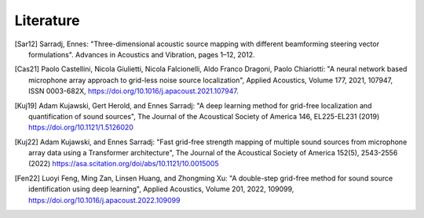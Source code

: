 .. _lit:


Literature
==========================

.. [Sar12] Sarradj, Ennes: "Three-dimensional acoustic source mapping with different beamforming steering vector formulations". Advances in Acoustics and Vibration, pages 1–12, 2012.
.. [Cas21] Paolo Castellini, Nicola Giulietti, Nicola Falcionelli, Aldo Franco Dragoni, Paolo Chiariotti: "A neural network based microphone array approach to grid-less noise source localization", Applied Acoustics, Volume 177, 2021, 107947, ISSN 0003-682X, https://doi.org/10.1016/j.apacoust.2021.107947.
.. [Kuj19] Adam Kujawski, Gert Herold, and Ennes Sarradj: "A deep learning method for grid-free localization and quantification of sound sources", The Journal of the Acoustical Society of America 146, EL225-EL231 (2019) https://doi.org/10.1121/1.5126020
.. [Kuj22] Adam Kujawski, and Ennes Sarradj: "Fast grid-free strength mapping of multiple sound sources from microphone array data using a Transformer architecture", The Journal of the Acoustical Society of America 152(5), 2543-2556 (2022) https://asa.scitation.org/doi/abs/10.1121/10.0015005
.. [Fen22] Luoyi Feng, Ming Zan, Linsen Huang, and Zhongming Xu: "A double-step grid-free method for sound source identification using deep learning", Applied Acoustics, Volume 201, 2022, 109099, https://doi.org/10.1016/j.apacoust.2022.109099 